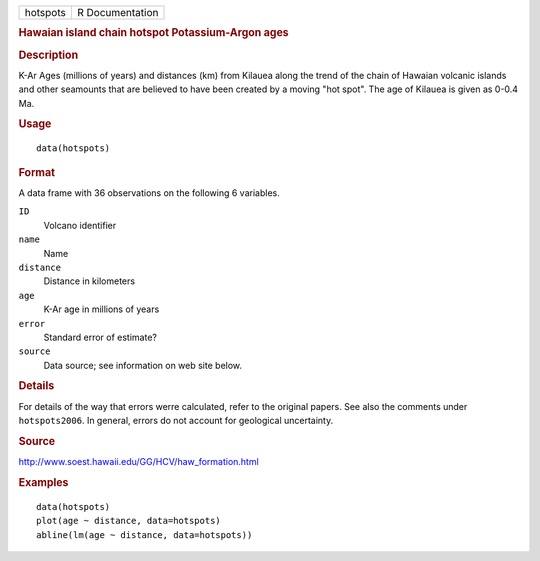 .. container::

   .. container::

      ======== ===============
      hotspots R Documentation
      ======== ===============

      .. rubric:: Hawaian island chain hotspot Potassium-Argon ages
         :name: hawaian-island-chain-hotspot-potassium-argon-ages

      .. rubric:: Description
         :name: description

      K-Ar Ages (millions of years) and distances (km) from Kilauea
      along the trend of the chain of Hawaian volcanic islands and other
      seamounts that are believed to have been created by a moving "hot
      spot". The age of Kilauea is given as 0-0.4 Ma.

      .. rubric:: Usage
         :name: usage

      ::

         data(hotspots)

      .. rubric:: Format
         :name: format

      A data frame with 36 observations on the following 6 variables.

      ``ID``
         Volcano identifier

      ``name``
         Name

      ``distance``
         Distance in kilometers

      ``age``
         K-Ar age in millions of years

      ``error``
         Standard error of estimate?

      ``source``
         Data source; see information on web site below.

      .. rubric:: Details
         :name: details

      For details of the way that errors werre calculated, refer to the
      original papers. See also the comments under ``hotspots2006``. In
      general, errors do not account for geological uncertainty.

      .. rubric:: Source
         :name: source

      http://www.soest.hawaii.edu/GG/HCV/haw_formation.html

      .. rubric:: Examples
         :name: examples

      ::

         data(hotspots)
         plot(age ~ distance, data=hotspots)
         abline(lm(age ~ distance, data=hotspots))
